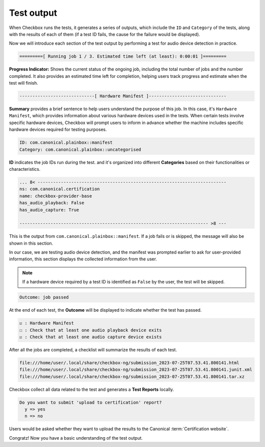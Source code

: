 .. _test_output:

============================
Test output
============================

When Checkbox runs the tests, it generates a series of outputs, which include 
the ``ID`` and ``Category`` of the tests, along with the results of each of 
them (if a test ID fails, the cause for the failure would be displayed). 

Now we will introduce each section of the test output by performing a test 
for audio device detection in practice.

.. code-block:: none

    =========[ Running job 1 / 3. Estimated time left (at least): 0:00:01 ]=========

**Progress Indicator:** Shows the current status of the ongoing 
job, including the total number of jobs and the number completed. It also 
provides an estimated time left for completion, helping users track progress 
and estimate when the test will finish.

.. code-block:: none

    -----------------------------[ Hardware Manifest ]------------------------------

**Summary** provides a brief sentence to help users understand the purpose of 
this job. In this case, it's ``Hardware Manifest``, which provides information 
about various hardware devices used in the tests. When certain tests involve 
specific hardware devices, Checkbox will prompt users to inform in advance 
whether the machine includes specific hardware devices required for testing 
purposes.

.. code-block:: none

    ID: com.canonical.plainbox::manifest
    Category: com.canonical.plainbox::uncategorised

**ID** indicates the job IDs run during the test. and it's organized into 
different **Categories** based on their functionalities or characteristics.

.. code-block:: none

    ... 8< -------------------------------------------------------------------------
    ns: com.canonical.certification
    name: checkbox-provider-base
    has_audio_playback: False
    has_audio_capture: True
    
    ------------------------------------------------------------------------- >8 ---

This is the output from ``com.canonical.plainbox::manifest``. If a job fails 
or is skipped, the message will also be shown in this section.

In our case, we are testing audio device detection, and the manifest was 
prompted earlier to ask for user-provided information, this section displays 
the collected information from the user.

.. note::

    If a hardware device required by a test ID is identified as ``False`` by the user, the test will be skipped.

.. code-block:: none

    Outcome: job passed

At the end of each test, the **Outcome** will be displayed to indicate whether 
the test has passed.

.. code-block:: none

      ☑ : Hardware Manifest
      ☐ : Check that at least one audio playback device exits
      ☑ : Check that at least one audio capture device exists
      
After all the jobs are completed, a checklist will summarize the results of 
each test.
  
  
.. code-block:: none

    file:///home/user/.local/share/checkbox-ng/submission_2023-07-25T07.53.41.800141.html
    file:///home/user/.local/share/checkbox-ng/submission_2023-07-25T07.53.41.800141.junit.xml
    file:///home/user/.local/share/checkbox-ng/submission_2023-07-25T07.53.41.800141.tar.xz
  
Checkbox collect all data related to the test and generates a **Test Reports** locally.

.. code-block:: none

    Do you want to submit 'upload to certification' report?
      y => yes
      n => no

Users would be asked whether they want to upload the results to the Canonical 
:term:`Certification website`.

Congratz! Now you have a basic understanding 
of the test output.

